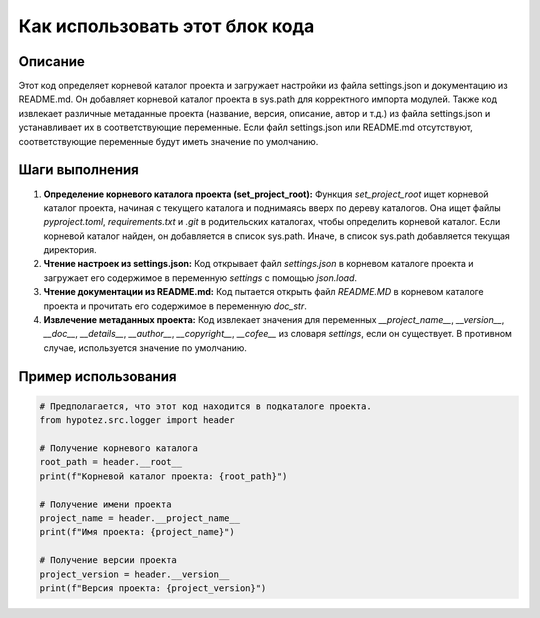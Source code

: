 Как использовать этот блок кода
========================================================================================

Описание
-------------------------
Этот код определяет корневой каталог проекта и загружает настройки из файла settings.json и документацию из README.md. Он добавляет корневой каталог проекта в sys.path для корректного импорта модулей.  Также код извлекает различные метаданные проекта (название, версия, описание, автор и т.д.) из файла settings.json и устанавливает их в соответствующие переменные. Если файл settings.json или README.md отсутствуют, соответствующие переменные будут иметь значение по умолчанию.

Шаги выполнения
-------------------------
1. **Определение корневого каталога проекта (set_project_root):** Функция `set_project_root` ищет корневой каталог проекта, начиная с текущего каталога и поднимаясь вверх по дереву каталогов. Она ищет файлы `pyproject.toml`, `requirements.txt` и `.git` в родительских каталогах, чтобы определить корневой каталог. Если корневой каталог найден, он добавляется в список sys.path. Иначе, в список sys.path добавляется текущая директория.

2. **Чтение настроек из settings.json:**  Код открывает файл `settings.json` в корневом каталоге проекта и загружает его содержимое в переменную `settings` с помощью `json.load`.

3. **Чтение документации из README.md:**  Код пытается открыть файл `README.MD` в корневом каталоге проекта и прочитать его содержимое в переменную `doc_str`.

4. **Извлечение метаданных проекта:**  Код извлекает значения для переменных `__project_name__`, `__version__`, `__doc__`, `__details__`, `__author__`, `__copyright__`, `__cofee__` из словаря `settings`, если он существует. В противном случае, используется значение по умолчанию.

Пример использования
-------------------------
.. code-block:: python

    # Предполагается, что этот код находится в подкаталоге проекта.
    from hypotez.src.logger import header

    # Получение корневого каталога
    root_path = header.__root__
    print(f"Корневой каталог проекта: {root_path}")

    # Получение имени проекта
    project_name = header.__project_name__
    print(f"Имя проекта: {project_name}")

    # Получение версии проекта
    project_version = header.__version__
    print(f"Версия проекта: {project_version}")